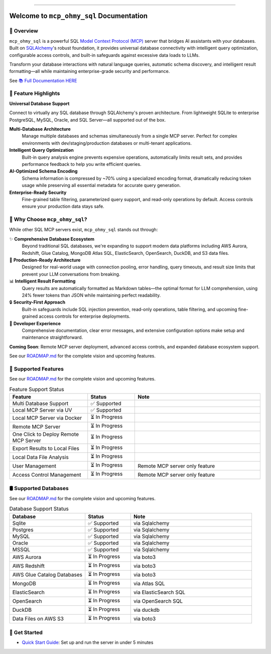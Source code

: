 
.. image:: https://readthedocs.org/projects/mcp-ohmy-sql/badge/?version=latest
    :target: https://mcp-ohmy-sql.readthedocs.io/en/latest/
    :alt: Documentation Status

.. image:: https://github.com/MacHu-GWU/mcp_ohmy_sql-project/actions/workflows/main.yml/badge.svg
    :target: https://github.com/MacHu-GWU/mcp_ohmy_sql-project/actions?query=workflow:CI

.. image:: https://codecov.io/gh/MacHu-GWU/mcp_ohmy_sql-project/branch/main/graph/badge.svg
    :target: https://codecov.io/gh/MacHu-GWU/mcp_ohmy_sql-project

.. image:: https://img.shields.io/pypi/v/mcp-ohmy-sql.svg
    :target: https://pypi.python.org/pypi/mcp-ohmy-sql

.. image:: https://img.shields.io/pypi/l/mcp-ohmy-sql.svg
    :target: https://pypi.python.org/pypi/mcp-ohmy-sql

.. image:: https://img.shields.io/pypi/pyversions/mcp-ohmy-sql.svg
    :target: https://pypi.python.org/pypi/mcp-ohmy-sql

.. image:: https://img.shields.io/badge/✍️_Release_History!--None.svg?style=social&logo=github
    :target: https://github.com/MacHu-GWU/mcp_ohmy_sql-project/blob/main/release-history.rst

.. image:: https://img.shields.io/badge/⭐_Star_me_on_GitHub!--None.svg?style=social&logo=github
    :target: https://github.com/MacHu-GWU/mcp_ohmy_sql-project

------

.. image:: https://img.shields.io/badge/Link-API-blue.svg
    :target: https://mcp-ohmy-sql.readthedocs.io/en/latest/py-modindex.html

.. image:: https://img.shields.io/badge/Link-GitHub-blue.svg
    :target: https://github.com/MacHu-GWU/mcp_ohmy_sql-project

.. image:: https://img.shields.io/badge/Link-Submit_Issue-blue.svg
    :target: https://github.com/MacHu-GWU/mcp_ohmy_sql-project/issues

.. image:: https://img.shields.io/badge/Link-Request_Feature-blue.svg
    :target: https://github.com/MacHu-GWU/mcp_ohmy_sql-project/issues

.. image:: https://img.shields.io/badge/Link-Download-blue.svg
    :target: https://pypi.org/pypi/mcp-ohmy-sql#files


Welcome to ``mcp_ohmy_sql`` Documentation
==============================================================================
.. image:: https://mcp-ohmy-sql.readthedocs.io/en/latest/_static/mcp_ohmy_sql-logo.png
    :target: https://mcp-ohmy-sql.readthedocs.io/en/latest/


👀 Overview
------------------------------------------------------------------------------
``mcp_ohmy_sql`` is a powerful SQL `Model Context Protocol (MCP) <https://modelcontextprotocol.io/>`_ server that bridges AI assistants with your databases. Built on `SQLAlchemy <http://sqlalchemy.org/>`_'s robust foundation, it provides universal database connectivity with intelligent query optimization, configurable access controls, and built-in safeguards against excessive data loads to LLMs.

Transform your database interactions with natural language queries, automatic schema discovery, and intelligent result formatting—all while maintaining enterprise-grade security and performance.

See `📚 Full Documentation HERE <https://mcp-ohmy-sql.readthedocs.io/en/latest/>`_


🚀 Feature Highlights
------------------------------------------------------------------------------
**Universal Database Support**

Connect to virtually any SQL database through SQLAlchemy's proven architecture. From lightweight SQLite to enterprise PostgreSQL, MySQL, Oracle, and SQL Server—all supported out of the box.

**Multi-Database Architecture**
    Manage multiple databases and schemas simultaneously from a single MCP server. Perfect for complex environments with dev/staging/production databases or multi-tenant applications.

**Intelligent Query Optimization**
    Built-in query analysis engine prevents expensive operations, automatically limits result sets, and provides performance feedback to help you write efficient queries.

**AI-Optimized Schema Encoding**
    Schema information is compressed by ~70% using a specialized encoding format, dramatically reducing token usage while preserving all essential metadata for accurate query generation.

**Enterprise-Ready Security**
    Fine-grained table filtering, parameterized query support, and read-only operations by default. Access controls ensure your production data stays safe.


💎 Why Choose ``mcp_ohmy_sql``?
------------------------------------------------------------------------------
While other SQL MCP servers exist, ``mcp_ohmy_sql`` stands out through:

✨ **Comprehensive Database Ecosystem**
    Beyond traditional SQL databases, we're expanding to support modern data platforms including AWS Aurora, Redshift, Glue Catalog, MongoDB Atlas SQL, ElasticSearch, OpenSearch, DuckDB, and S3 data files.

🔧 **Production-Ready Architecture**
    Designed for real-world usage with connection pooling, error handling, query timeouts, and result size limits that prevent your LLM conversations from breaking.

📊 **Intelligent Result Formatting**
    Query results are automatically formatted as Markdown tables—the optimal format for LLM comprehension, using 24% fewer tokens than JSON while maintaining perfect readability.

🔒 **Security-First Approach**
    Built-in safeguards include SQL injection prevention, read-only operations, table filtering, and upcoming fine-grained access controls for enterprise deployments.

🎯 **Developer Experience**
    Comprehensive documentation, clear error messages, and extensive configuration options make setup and maintenance straightforward.

**Coming Soon**: Remote MCP server deployment, advanced access controls, and expanded database ecosystem support.

See our `ROADMAP.md <https://github.com/MacHu-GWU/mcp_ohmy_sql-project/blob/main/ROADMAP.md>`_ for the complete vision and upcoming features.


🚀️ Supported Features
------------------------------------------------------------------------------
See our `ROADMAP.md <https://github.com/MacHu-GWU/mcp_ohmy_sql-project/blob/main/ROADMAP.md>`_ for the complete vision and upcoming features.

.. list-table:: Feature Support Status
   :header-rows: 1
   :widths: 25 15 40

   * - **Feature**
     - **Status**
     - **Note**
   * - Multi Database Support
     - ✅ Supported
     -
   * - Local MCP Server via UV
     - ✅ Supported
     -
   * - Local MCP Server via Docker
     - ⏳ In Progress
     -
   * - Remote MCP Server
     - ⏳ In Progress
     -
   * - One Click to Deploy Remote MCP Server
     - ⏳ In Progress
     -
   * - Export Results to Local Files
     - ⏳ In Progress
     -
   * - Local Data File Analysis
     - ⏳ In Progress
     -
   * - User Management
     - ⏳ In Progress
     - Remote MCP server only feature
   * - Access Control Management
     - ⏳ In Progress
     - Remote MCP server only feature


🛢️ Supported Databases
------------------------------------------------------------------------------
See our `ROADMAP.md <https://github.com/MacHu-GWU/mcp_ohmy_sql-project/blob/main/ROADMAP.md>`_ for the complete vision and upcoming features.

.. list-table:: Database Support Status
   :header-rows: 1
   :widths: 25 15 40

   * - **Database**
     - **Status**
     - **Note**
   * - Sqlite
     - ✅ Supported
     - via Sqlalchemy
   * - Postgres
     - ✅ Supported
     - via Sqlalchemy
   * - MySQL
     - ✅ Supported
     - via Sqlalchemy
   * - Oracle
     - ✅ Supported
     - via Sqlalchemy
   * - MSSQL
     - ✅ Supported
     - via Sqlalchemy
   * - AWS Aurora
     - ⏳ In Progress
     - via boto3
   * - AWS Redshift
     - ⏳ In Progress
     - via boto3
   * - AWS Glue Catalog Databases
     - ⏳ In Progress
     - via boto3
   * - MongoDB
     - ⏳ In Progress
     - via Atlas SQL
   * - ElasticSearch
     - ⏳ In Progress
     - via ElasticSearch SQL
   * - OpenSearch
     - ⏳ In Progress
     - via OpenSearch SQL
   * - DuckDB
     - ⏳ In Progress
     - via duckdb
   * - Data Files on AWS S3
     - ⏳ In Progress
     - via boto3


🎯 Get Started
------------------------------------------------------------------------------
- `Quick Start Guide <https://mcp-ohmy-sql.readthedocs.io/en/latest/01-Quick-Start/index.html>`_: Set up and run the server in under 5 minutes
